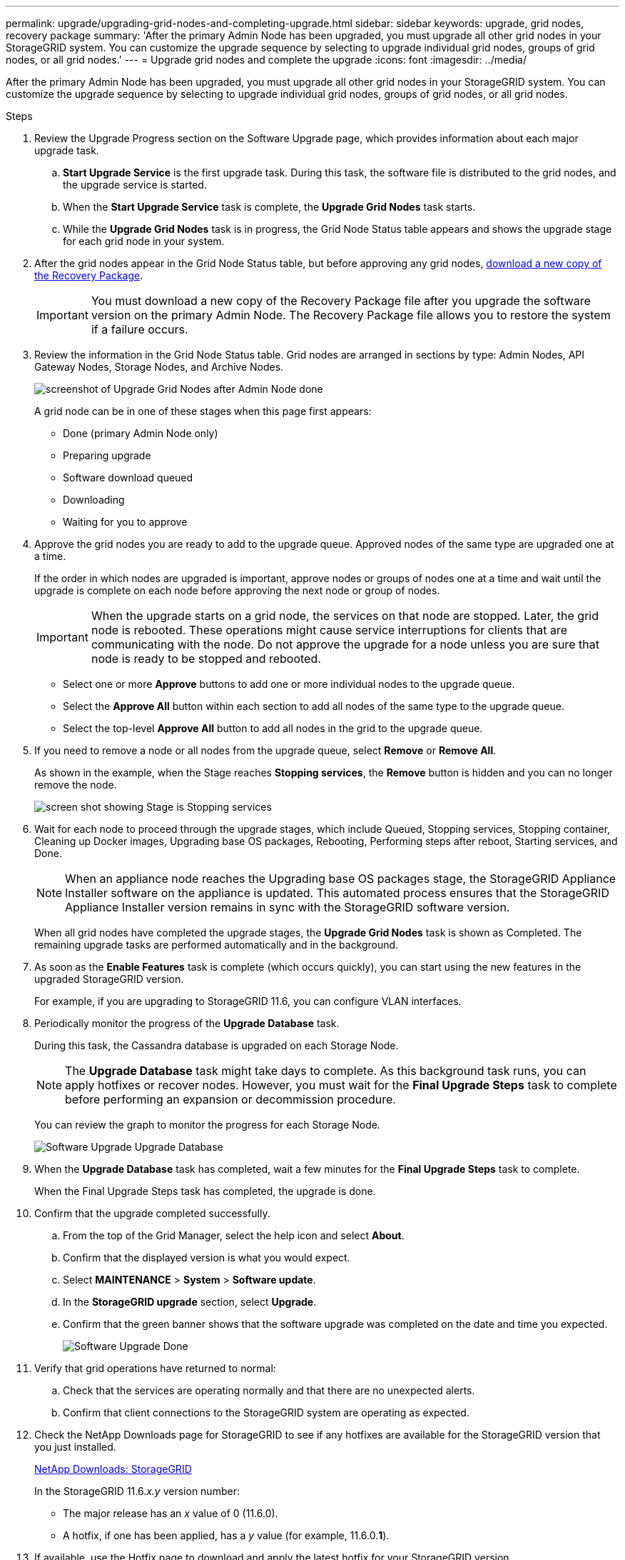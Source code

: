 ---
permalink: upgrade/upgrading-grid-nodes-and-completing-upgrade.html
sidebar: sidebar
keywords: upgrade, grid nodes, recovery package
summary: 'After the primary Admin Node has been upgraded, you must upgrade all other grid nodes in your StorageGRID system. You can customize the upgrade sequence by selecting to upgrade individual grid nodes, groups of grid nodes, or all grid nodes.'
---
= Upgrade grid nodes and complete the upgrade
:icons: font
:imagesdir: ../media/

[.lead]
After the primary Admin Node has been upgraded, you must upgrade all other grid nodes in your StorageGRID system. You can customize the upgrade sequence by selecting to upgrade individual grid nodes, groups of grid nodes, or all grid nodes.

.Steps
. Review the Upgrade Progress section on the Software Upgrade page, which provides information about each major upgrade task.
 .. *Start Upgrade Service* is the first upgrade task. During this task, the software file is distributed to the grid nodes, and the upgrade service is started.
 .. When the *Start Upgrade Service* task is complete, the *Upgrade Grid Nodes* task starts.
 .. While the *Upgrade Grid Nodes* task is in progress, the Grid Node Status table appears and shows the upgrade stage for each grid node in your system.
. After the grid nodes appear in the Grid Node Status table, but before approving any grid nodes, xref:downloading-recovery-package.adoc[download a new copy of the Recovery Package].
+
IMPORTANT: You must download a new copy of the Recovery Package file after you upgrade the software version on the primary Admin Node. The Recovery Package file allows you to restore the system if a failure occurs.

. Review the information in the Grid Node Status table. Grid nodes are arranged in sections by type: Admin Nodes, API Gateway Nodes, Storage Nodes, and Archive Nodes.
+
image::../media/software_upgrade_start_grid_node_status.png[screenshot of Upgrade Grid Nodes after Admin Node done]
+
A grid node can be in one of these stages when this page first appears:

 ** Done (primary Admin Node only)
 ** Preparing upgrade
 ** Software download queued
 ** Downloading
 ** Waiting for you to approve

. Approve the grid nodes you are ready to add to the upgrade queue. Approved nodes of the same type are upgraded one at a time.
+
If the order in which nodes are upgraded is important, approve nodes or groups of nodes one at a time and wait until the upgrade is complete on each node before approving the next node or group of nodes.
+
IMPORTANT: When the upgrade starts on a grid node, the services on that node are stopped. Later, the grid node is rebooted. These operations might cause service interruptions for clients that are communicating with the node. Do not approve the upgrade for a node unless you are sure that node is ready to be stopped and rebooted.

 ** Select one or more *Approve* buttons to add one or more individual nodes to the upgrade queue.
 ** Select the *Approve All* button within each section to add all nodes of the same type to the upgrade queue.
 ** Select the top-level *Approve All* button to add all nodes in the grid to the upgrade queue.

. If you need to remove a node or all nodes from the upgrade queue, select *Remove* or *Remove All*.
+
As shown in the example, when the Stage reaches *Stopping services*, the *Remove* button is hidden and you can no longer remove the node.
+
image::../media/software_upgrade_two_nodes_queued.png[screen shot showing Stage is Stopping services]

. Wait for each node to proceed through the upgrade stages, which include Queued, Stopping services, Stopping container, Cleaning up Docker images, Upgrading base OS packages, Rebooting, Performing steps after reboot, Starting services, and Done.
+
NOTE: When an appliance node reaches the Upgrading base OS packages stage, the StorageGRID Appliance Installer software on the appliance is updated. This automated process ensures that the StorageGRID Appliance Installer version remains in sync with the StorageGRID software version.
+
When all grid nodes have completed the upgrade stages, the *Upgrade Grid Nodes* task is shown as Completed. The remaining upgrade tasks are performed automatically and in the background.

. As soon as the *Enable Features* task is complete (which occurs quickly), you can start using the new features in the upgraded StorageGRID version.
+
For example, if you are upgrading to StorageGRID 11.6, you can configure VLAN interfaces.

. Periodically monitor the progress of the *Upgrade Database* task.
+
During this task, the Cassandra database is upgraded on each Storage Node.
+
NOTE: The *Upgrade Database* task might take days to complete. As this background task runs, you can apply hotfixes or recover nodes. However, you must wait for the *Final Upgrade Steps* task to complete before performing an expansion or decommission procedure.
+
You can review the graph to monitor the progress for each Storage Node.
+
image::../media/software_upgrade_upgrade_database.png[Software Upgrade Upgrade Database]

. When the *Upgrade Database* task has completed, wait a few minutes for the *Final Upgrade Steps* task to complete.
+
When the Final Upgrade Steps task has completed, the upgrade is done.

. Confirm that the upgrade completed successfully.

 .. From the top of the Grid Manager, select the help icon and select *About*.
 .. Confirm that the displayed version is what you would expect.
 .. Select *MAINTENANCE* > *System* > *Software update*. 
 .. In the *StorageGRID upgrade* section, select *Upgrade*.
 .. Confirm that the green banner shows that the software upgrade was completed on the date and time you expected.
+
image::../media/software_upgrade_done.png[Software Upgrade Done]
. Verify that grid operations have returned to normal:
 .. Check that the services are operating normally and that there are no unexpected alerts.
 .. Confirm that client connections to the StorageGRID system are operating as expected.
. Check the NetApp Downloads page for StorageGRID to see if any hotfixes are available for the StorageGRID version that you just installed.
+
https://mysupport.netapp.com/site/products/all/details/storagegrid/downloads-tab[NetApp Downloads: StorageGRID^]
+
In the StorageGRID 11.6._x.y_ version number:
+
** The major release has an _x_ value of 0 (11.6.0).

** A hotfix, if one has been applied, has a _y_ value (for example, 11.6.0.*1*).


. If available, use the Hotfix page to download and apply the latest hotfix for your StorageGRID version.
+
See the xref:../maintain/index.adoc[recovery and maintenance instructions] to learn how to apply hotfixes.
